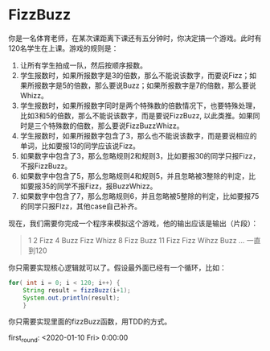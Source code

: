 * FizzBuzz

	你是一名体育老师，在某次课距离下课还有五分钟时，你决定搞一个游戏。此时有120名学生在上课。游戏的规则是：

	1. 让所有学生拍成一队，然后按顺序报数。
	2. 学生报数时，如果所报数字是3的倍数，那么不能说该数字，而要说Fizz；如果所报数字是5的倍数，那么要说Buzz；如果所报数字是7的倍数，那么要说Whizz。
	3. 学生报数时，如果所报数字同时是两个特殊数的倍数情况下，也要特殊处理，比如3和5的倍数，那么不能说该数字，而是要说FizzBuzz, 以此类推。如果同时是三个特殊数的倍数，那么要说FizzBuzzWhizz。
	4. 学生报数时，如果所报数字包含了3，那么也不能说该数字，而是要说相应的单词，比如要报13的同学应该说Fizz。
	5. 如果数字中包含了3，那么忽略规则2和规则3，比如要报30的同学只报Fizz，不报FizzBuzz。
	6. 如果数字中包含了5，那么忽略规则4和规则5，并且忽略被3整除的判定，比如要报35的同学不报Fizz，报BuzzWhizz。
	7. 如果数字中包含了7，那么忽略规则6，并且忽略被5整除的判定，比如要报75的同学只报FIzz，其他case自己补齐。
	现在，我们需要你完成一个程序来模拟这个游戏，他的输出应该是输出（片段）：
	

	#+BEGIN_QUOTE
	1
	2
	Fizz
	4
	Buzz
	Fizz
	Whizz
	8
	Fizz
	Buzz
	11
	Fizz 
	Fizz
	Wihzz
	Buzz
	… 
	一直到120 
	#+END_QUOTE
	
	你只需要实现核心逻辑就可以了。假设最外面已经有一个循环，比如：
	#+BEGIN_SRC java
	for( int i = 0; i < 120; i++) {
		String result = fizzBuzz(i+1);
		System.out.println(result);
		}
	#+END_SRC
	你只需要实现里面的fizzBuzz函数，用TDD的方式。
	
	first_round:
 <2020-01-10 Fri>	0:00:00   
